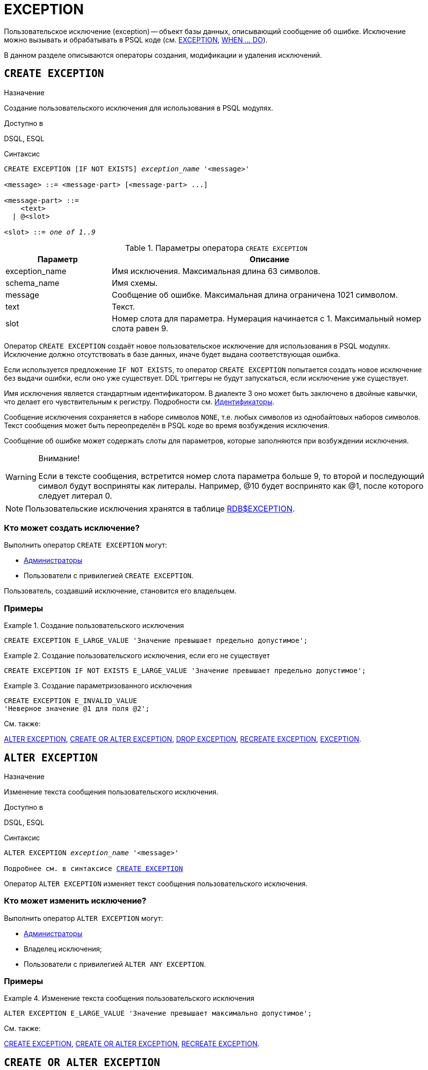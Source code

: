 [[fblangref-ddl-exception]]
= EXCEPTION

Пользовательское исключение (exception) -- объект базы данных, описывающий сообщение об ошибке. Исключение можно вызывать и обрабатывать в PSQL коде (см. <<fblangref-psql-statements-exception,EXCEPTION>>, <<fblangref-psql-statements-when,WHEN ... DO>>).

В данном разделе описываются операторы создания, модификации и удаления исключений.

[[fblangref-ddl-exception-create]]
== `CREATE EXCEPTION`

.Назначение
Создание пользовательского исключения для использования в PSQL модулях.
(((CREATE EXCEPTION)))

.Доступно в
DSQL, ESQL

[[fblangref-ddl-exception-create-syntax]]
.Синтаксис
[listing,subs="+quotes"]
----
CREATE EXCEPTION [IF NOT EXISTS] [_schema_name_.]_exception_name_ '<message>'

<message> ::= <message-part> [<message-part> ...]

<message-part> ::=
    <text>
  | @<slot>

<slot> ::= _one of 1..9_
----

[[fblangref-ddl-tbl-crtexcep]]
.Параметры оператора `CREATE EXCEPTION`
[cols="<1,<3", options="header",stripes="none"]
|===
^| Параметр
^| Описание

|exception_name
|Имя исключения.
Максимальная длина 63 символов.

|schema_name
|Имя схемы.

|message
|Сообщение об ошибке.
Максимальная длина ограничена 1021 символом.

|text
|Текст.

|slot
|Номер слота для параметра.
Нумерация начинается с 1.
Максимальный номер слота равен 9.
|===

Оператор `CREATE EXCEPTION` создаёт новое пользовательское исключение для использования в PSQL модулях. Исключение должно отсутствовать в базе данных, иначе будет выдана соответствующая ошибка.

Если используется предложение `IF NOT EXISTS`, то оператор `CREATE EXCEPTION` попытается создать новое исключение без выдачи ошибки, если оно уже существует. DDL триггеры не будут запускаться, если исключение уже существует.

Имя исключения является стандартным идентификатором. В диалекте 3 оно может быть заключено в двойные кавычки, что делает его чувствительным к регистру. Подробности см. <<fblangref-structure-identifiers,Идентификаторы>>.

Сообщение исключения сохраняется в наборе символов `NONE`, т.е. любых символов из однобайтовых наборов символов. Текст сообщения может быть переопределён в PSQL коде во время возбуждения исключения.

Сообщение об ошибке может содержать слоты для параметров, которые заполняются при возбуждении исключения.

.Внимание!
[WARNING]
====
Если в тексте сообщения, встретится номер слота параметра больше 9, то второй и последующий символ будут восприняты как литералы. Например, @10 будет воспринято как @1, после которого следует литерал 0.
====

[NOTE]
====
Пользовательские исключения хранятся в таблице <<fblangref-systables-exceptions,RDB$EXCEPTION>>.
====

[[fblangref-ddl-exception-create-who]]
=== Кто может создать исключение?

Выполнить оператор `CREATE EXCEPTION` могут:

* <<fblangref-security-administrators,Администраторы>>
* Пользователи с привилегией `CREATE EXCEPTION`.

Пользователь, создавший исключение, становится его владельцем.

[[fblangref-ddl-exception-create-examples]]
=== Примеры

.Создание пользовательского исключения
[example]
====
[source,sql]
----
CREATE EXCEPTION E_LARGE_VALUE 'Значение превышает предельно допустимое';
----
====

.Создание пользовательского исключения, если его не существует
[example]
====
[source,sql]
----
CREATE EXCEPTION IF NOT EXISTS E_LARGE_VALUE 'Значение превышает предельно допустимое';
----
====

.Создание параметризованного исключения
[example]
====
[source,sql]
----
CREATE EXCEPTION E_INVALID_VALUE
'Неверное значение @1 для поля @2';
----
====

.См. также:
<<fblangref-ddl-exception-alter,ALTER EXCEPTION>>,
<<fblangref-ddl-exception-createoralter,CREATE OR ALTER EXCEPTION>>,
<<fblangref-ddl-exception-drop,DROP EXCEPTION>>,
<<fblangref-ddl-exception-recreate,RECREATE EXCEPTION>>,
<<fblangref-psql-statements-exception,EXCEPTION>>.

[[fblangref-ddl-exception-alter]]
== `ALTER EXCEPTION`

.Назначение
Изменение текста сообщения пользовательского исключения.
(((ALTER EXCEPTION)))

.Доступно в
DSQL, ESQL

.Синтаксис
[listing,subs="+quotes,macros"]
----
ALTER EXCEPTION [_schema_name_.]_exception_name_ '<message>'

Подробнее см. в синтаксисе <<fblangref-ddl-exception-create-syntax,`CREATE EXCEPTION`>>
----

Оператор `ALTER EXCEPTION` изменяет текст сообщения пользовательского исключения.

[[fblangref-ddl-exception-alter_who]]
=== Кто может изменить исключение?

Выполнить оператор `ALTER EXCEPTION` могут:

* <<fblangref-security-administrators,Администраторы>>
* Владелец исключения;
* Пользователи с привилегией `ALTER ANY EXCEPTION`.


[[fblangref-ddl-exception-alter-examples]]
=== Примеры

.Изменение текста сообщения пользовательского исключения
[example]
====
[source,sql]
----
ALTER EXCEPTION E_LARGE_VALUE 'Значение превышает максимально допустимое';
----
====

.См. также:
<<fblangref-ddl-exception-create,CREATE EXCEPTION>>,
<<fblangref-ddl-exception-createoralter,CREATE OR ALTER EXCEPTION>>,
<<fblangref-ddl-exception-recreate,RECREATE EXCEPTION>>.

[[fblangref-ddl-exception-createoralter]]
== `CREATE OR ALTER EXCEPTION`

.Назначение
Создание нового или изменение существующего исключения.
(((CREATE OR ALTER EXCEPTION)))

.Доступно в
DSQL

.Синтаксис
[listing,subs="+quotes,macros"]
----
CREATE OR ALTER EXCEPTION [_schema_name_.]_exception_name_ '<message>'

Подробнее см. в синтаксисе <<fblangref-ddl-exception-create-syntax,`CREATE EXCEPTION`>>
----

Если исключения не существует, то оно будет создано. Уже существующее исключение будет изменено, при этом существующие зависимости исключения будут сохранены.

[[fblangref-ddl-exception-createoralter-examples]]
=== Примеры

.Создание или изменение пользовательского исключения
[example]
====
[source,sql]
----
CREATE OR ALTER EXCEPTION E_LARGE_VALUE
'Значение превышает максимально допустимое';
----
====

.См. также:
<<fblangref-ddl-exception-create,CREATE EXCEPTION>>,
<<fblangref-ddl-exception-alter,ALTER EXCEPTION>>,
<<fblangref-ddl-exception-recreate,RECREATE EXCEPTION>>.

[[fblangref-ddl-exception-drop]]
== `DROP EXCEPTION`

.Назначение
Удаление пользовательского исключения.
(((DROP EXCEPTION)))

.Доступно в
DSQL, ESQL

.Синтаксис
[listing,subs=+quotes]
----
DROP EXCEPTION [IF EXISTS] [_schema_name_.]_exception_name_
----

[[fblangref-ddl-tbl-dropexcep]]
.Параметры оператора `DROP EXCEPTION`
[cols="<1,<3", options="header",stripes="none"]
|===
^| Параметр
^| Описание

|exception_name
|Имя исключения.
|===

Оператор `DROP EXCEPTION` удаляет пользовательское исключение. При наличии зависимостей для существующего исключения удаления не будет выполнено.

Если используется предложение `IF EXISTS`, то оператор `DROP EXCEPTION` попытается удалить исключение без выдачи ошибки, если его не существует. DDL триггеры не будут запускаться, если исключение не существует.

[[fblangref-ddl-exception-drop-who]]
=== Кто может удалить исключение?

Выполнить оператор `DROP EXCEPTION` могут:

* <<fblangref-security-administrators,Администраторы>>
* Владелец исключения;
* Пользователи с привилегией `DROP ANY EXCEPTION`.


[[fblangref-ddl-exception-drop-examples]]
=== Примеры

.Удаление пользовательского исключения
[example]
====
[source,sql]
----
DROP EXCEPTION E_LARGE_VALUE;
----
====

.Удаление пользовательского исключения, если оно существует
[example]
====
[source,sql]
----
DROP EXCEPTION IF EXISTS E_LARGE_VALUE;
----
====

.См. также:
<<fblangref-ddl-exception-create,CREATE EXCEPTION>>, <<fblangref-ddl-exception-recreate,RECREATE EXCEPTION>>.

[[fblangref-ddl-exception-recreate]]
== `RECREATE EXCEPTION`

.Назначение
Создание или пересоздание пользовательского исключения.
(((RECREATE EXCEPTION)))

.Доступно в
DSQL

.Синтаксис
[listing,subs="+quotes,macros"]
----
RECREATE EXCEPTION [_schema_name_.]_exception_name_ '<message>'

Подробнее см. в синтаксисе <<fblangref-ddl-exception-create-syntax,`CREATE EXCEPTION`>>
----


Оператор `RECREATE EXCEPTION` создаёт или пересоздаёт пользовательское исключение. Если исключение с таким именем уже существует, то оператор `RECREATE EXCEPTION` попытается удалить его и создать новое исключение. При наличии зависимостей для существующего исключения оператор `RECREATE EXCEPTION` не выполнится.

[[fblangref-ddl-exception-recreate-examples]]
=== Примеры

.Создание или пересоздание пользовательского исключения
[example]
====
[source,sql]
----
RECREATE EXCEPTION E_LARGE_VALUE
'Значение превышает максимально допустимое';
----
====

.См. также:
<<fblangref-ddl-exception-create,CREATE EXCEPTION>>,
<<fblangref-ddl-exception-alter,ALTER EXCEPTION>>,
<<fblangref-ddl-exception-createoralter,CREATE OR ALTER EXCEPTION>>.

